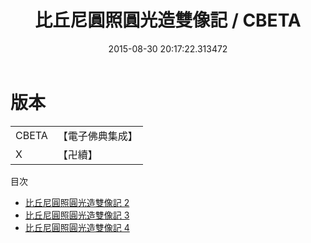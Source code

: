 #+TITLE: 比丘尼圓照圓光造雙像記 / CBETA

#+DATE: 2015-08-30 20:17:22.313472
* 版本
 |     CBETA|【電子佛典集成】|
 |         X|【卍續】    |
目次
 - [[file:KR6i0361_002.txt][比丘尼圓照圓光造雙像記 2]]
 - [[file:KR6i0361_003.txt][比丘尼圓照圓光造雙像記 3]]
 - [[file:KR6i0361_004.txt][比丘尼圓照圓光造雙像記 4]]
